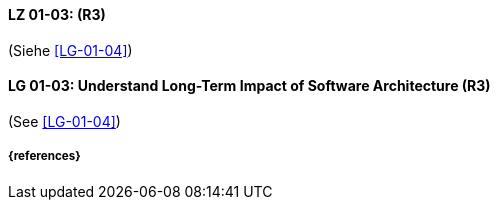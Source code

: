 
// tag::DE[]
[[LG-01-03]]
==== LZ 01-03:  (R3)

(Siehe <<LG-01-04>>)

// end::DE[]

// tag::EN[]
[[LG-01-03]]
==== LG 01-03: Understand Long-Term Impact of Software Architecture (R3)


(See <<LG-01-04>>)


// end::EN[]

===== {references}

